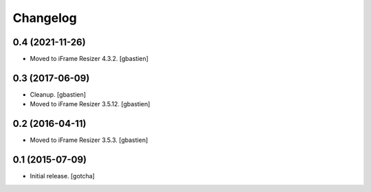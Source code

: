 Changelog
=========


0.4 (2021-11-26)
----------------

- Moved to iFrame Resizer 4.3.2.
  [gbastien]


0.3 (2017-06-09)
----------------

- Cleanup.
  [gbastien]
- Moved to iFrame Resizer 3.5.12.
  [gbastien]


0.2 (2016-04-11)
----------------

- Moved to iFrame Resizer 3.5.3.
  [gbastien]


0.1 (2015-07-09)
----------------

- Initial release.
  [gotcha]

